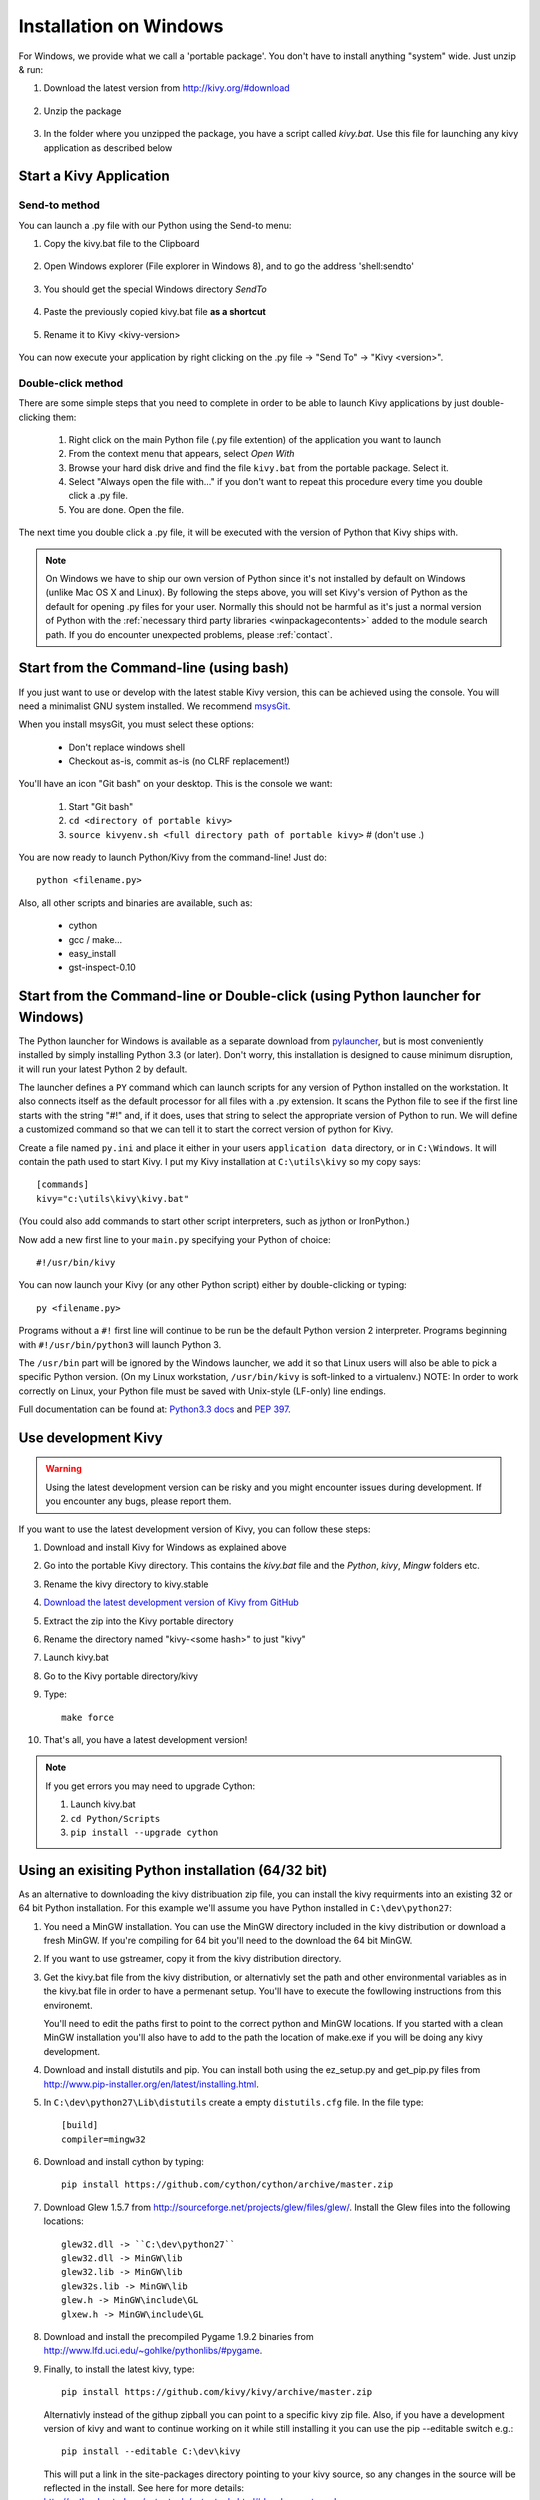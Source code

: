 .. _installation_windows:

Installation on Windows
=======================

For Windows, we provide what we call a 'portable package'. You don't have
to install anything "system" wide. Just unzip & run:

#. Download the latest version from http://kivy.org/#download

    .. image:: images/win-step1.png
        :scale: 75%

#. Unzip the package

    .. image:: images/win-step3.png
        :scale: 75%

#. In the folder where you unzipped the package, you have a script called `kivy.bat`.
   Use this file for launching any kivy application as described below


.. _windows-run-app:

Start a Kivy Application
------------------------

Send-to method
~~~~~~~~~~~~~~

You can launch a .py file with our Python using the Send-to menu:

#. Copy the kivy.bat file to the Clipboard

    .. image:: images/win-step4.png
        :scale: 75%

#. Open Windows explorer (File explorer in Windows 8), and to go the address 'shell:sendto'

    .. image:: images/win-step5.png
        :scale: 75%

#. You should get the special Windows directory `SendTo`

    .. image:: images/win-step6.png
        :scale: 75%

#. Paste the previously copied kivy.bat file **as a shortcut**

    .. image:: images/win-step7.png
        :scale: 75%

#. Rename it to Kivy <kivy-version>

    .. image:: images/win-step8.png
        :scale: 75%

You can now execute your application by right clicking on the .py file ->
"Send To" -> "Kivy <version>".

    .. image:: images/win-step9.png
        :scale: 75%

Double-click method
~~~~~~~~~~~~~~~~~~~

There are some simple steps that you need to complete in order to be able
to launch Kivy applications by just double-clicking them:

    #. Right click on the main Python file (.py file extention) of the application you want to launch
    #. From the context menu that appears, select *Open With*
    #. Browse your hard disk drive and find the file ``kivy.bat`` from the portable package. Select it.
    #. Select "Always open the file with..." if you don't want to repeat this procedure every time you
       double click a .py file.
    #. You are done. Open the file.

The next time you double click a .py file, it will be executed with the version
of Python that Kivy ships with.

.. note::
   On Windows we have to ship our own version of Python since it's not
   installed by default on Windows (unlike Mac OS X and Linux). By
   following the steps above, you will set Kivy's version of Python as the
   default for opening .py files for your user.
   Normally this should not be harmful as it's just a normal version of
   Python with the :ref:`necessary third party libraries <winpackagecontents>`
   added to the module search path.
   If you do encounter unexpected problems, please :ref:`contact`.


Start from the Command-line (using bash)
----------------------------------------

If you just want to use or develop with the latest stable Kivy version, this can
be achieved using the console. You will need a minimalist GNU system installed.
We recommend `msysGit <http://code.google.com/p/msysgit/>`_.

When you install msysGit, you must select these options:

    * Don't replace windows shell
    * Checkout as-is, commit as-is (no CLRF replacement!)

You'll have an icon "Git bash" on your desktop. This is the console we want:

    #. Start "Git bash"
    #. ``cd <directory of portable kivy>``
    #. ``source kivyenv.sh <full directory path of portable kivy>`` # (don't use .)

You are now ready to launch Python/Kivy from the command-line! Just do::

    python <filename.py>

Also, all other scripts and binaries are available, such as:

    * cython
    * gcc / make...
    * easy_install
    * gst-inspect-0.10

Start from the Command-line or Double-click (using Python launcher for Windows)
-------------------------------------------------------------------------------

The Python launcher for Windows is available as a separate download
from `pylauncher <https://bitbucket.org/vinay.sajip/pylauncher>`_,
but is most conveniently installed by simply installing Python 3.3 (or later).
Don't worry, this installation is designed to cause minimum disruption, it will run your latest Python 2 by default.

The launcher defines a ``PY`` command which can launch scripts for any version of Python installed on the workstation.
It also connects itself as the default processor for all files with a .py extension.
It scans the Python file to see if the first line starts with the string "#!" and, if it does, uses that string to
select the appropriate version of Python to run. We will define a customized command so that we can tell it to
start the correct version of python for Kivy.

Create a file named ``py.ini`` and place it either in your users ``application data`` directory, or in ``C:\Windows``.
It will contain the path used to start Kivy.  I put my Kivy installation at ``C:\utils\kivy`` so my copy says::

    [commands]
    kivy="c:\utils\kivy\kivy.bat"

(You could also add commands to start other script interpreters, such as jython or IronPython.)

Now add a new first line to your ``main.py`` specifying your Python of choice::

    #!/usr/bin/kivy

You can now launch your Kivy (or any other Python script) either by double-clicking or typing::

    py <filename.py>

Programs without a ``#!`` first line will continue to be run be the default Python version 2 interpreter.
Programs beginning with ``#!/usr/bin/python3`` will launch Python 3.

The ``/usr/bin`` part will be ignored by the Windows launcher, we add it so that Linux users will also be able to
pick a specific Python version. (On my Linux workstation, ``/usr/bin/kivy`` is soft-linked to a virtualenv.)
NOTE: In order to work correctly on Linux, your Python file must be saved with Unix-style (LF-only) line endings.

Full documentation can be found at:
`Python3.3 docs <http://docs.python.org/3.3/using/windows.html#launcher>`_ and
`PEP 397 <http://www.python.org/dev/peps/pep-0397/>`_.

Use development Kivy
--------------------

.. warning::

    Using the latest development version can be risky and you might encounter
    issues during development. If you encounter any bugs, please report them.

If you want to use the latest development version of Kivy, you can follow these steps:

#. Download and install Kivy for Windows as explained above
#. Go into the portable Kivy directory. This contains the `kivy.bat` file and the `Python`, `kivy`, `Mingw` folders etc.
#. Rename the kivy directory to kivy.stable
#. `Download the latest development version of Kivy from GitHub <https://github.com/kivy/kivy/archive/master.zip>`_
#. Extract the zip into the Kivy portable directory
#. Rename the directory named "kivy-<some hash>" to just "kivy"
#. Launch kivy.bat
#. Go to the Kivy portable directory/kivy
#. Type::

    make force

#. That's all, you have a latest development version!

.. note::

    If you get errors you may need to upgrade Cython:

    1.  Launch kivy.bat
    2. ``cd Python/Scripts``
    3. ``pip install --upgrade cython``

Using an exisiting Python installation (64/32 bit)
--------------------------------------------------

As an alternative to downloading the kivy distribuation zip file, you can
install the kivy requirments into an existing 32 or 64 bit Python installation.
For this example we'll assume you have Python installed in ``C:\dev\python27``:

#.  You need a MinGW installation. You can use the MinGW directory included
    in the kivy distribution or download a fresh MinGW. If you're compiling for 64
    bit you'll need to the download the 64 bit MinGW.
#.  If you want to use gstreamer, copy it from the kivy distribution directory.
#.  Get the kivy.bat file from the kivy distribution, or alternativly set the
    path and other environmental variables as in the kivy.bat file in order to have
    a permenant setup. You'll have to execute the fowllowing instructions from this environemt.

    You'll need to edit the paths first to point to the correct python and MinGW
    locations. If you started with a clean MinGW installation you'll also have to
    add to the path the location of make.exe if you will be doing any kivy development.
#.  Download and install distutils and pip. You can install both using the
    ez_setup.py and get_pip.py files from http://www.pip-installer.org/en/latest/installing.html.
#.  In ``C:\dev\python27\Lib\distutils`` create a empty ``distutils.cfg`` file.
    In the file type::

        [build]
        compiler=mingw32

#.  Download and install cython by typing::

        pip install https://github.com/cython/cython/archive/master.zip

#.  Download Glew 1.5.7 from http://sourceforge.net/projects/glew/files/glew/.
    Install the Glew files into the following locations::

        glew32.dll -> ``C:\dev\python27``
        glew32.dll -> MinGW\lib
        glew32.lib -> MinGW\lib
        glew32s.lib -> MinGW\lib
        glew.h -> MinGW\include\GL
        glxew.h -> MinGW\include\GL

#.  Download and install the precompiled Pygame 1.9.2 binaries from
    http://www.lfd.uci.edu/~gohlke/pythonlibs/#pygame.
#.  Finally, to install the latest kivy, type::

        pip install https://github.com/kivy/kivy/archive/master.zip

    Alternativly instead of the githup zipball you can point to a specific
    kivy zip file. Also, if you have a development version of kivy and want
    to continue working on it while still installing it you can use the pip
    --editable switch e.g.::

        pip install --editable C:\dev\kivy

    This will put a link in the site-packages directory pointing to your kivy
    source, so any changes in the source will be reflected in the install.
    See here for more details: http://pythonhosted.org/setuptools/setuptools.html#development-mode.

.. _winpackagecontents:

Package Contents
----------------

The latest Windows package contains:

    * Latest stable kivy version
    * Python 2.7.1
    * Glew 1.5.7
    * Pygame 1.9.2
    * Cython 0.14
    * MinGW
    * GStreamer
    * Setuptools

